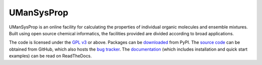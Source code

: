 .. -*- rst -*-

===========
UManSysProp
===========

UManSysProp is an online facility for calculating the properties of individual
organic molecules and ensemble mixtures. Built using open source chemical
informatics, the facilities provided are divided according to broad
applications.

The code is licensed under the `GPL v3`_ or above. Packages can be
`downloaded`_ from PyPI. The `source code`_ can be obtained from GitHub, which
also hosts the `bug tracker`_. The `documentation`_ (which includes
installation and quick start examples) can be read on ReadTheDocs.

.. _downloaded: https://pypi.python.org/pypi/umansysprop
.. _documentation: http://umansysprop.readthedocs.org/
.. _source code: https://github.com/waveform80/umansysprop
.. _bug tracker: https://github.com/waveform80/umansysprop/issues
.. _GPL v3: https://www.gnu.org/licenses/gpl-3.0.html
